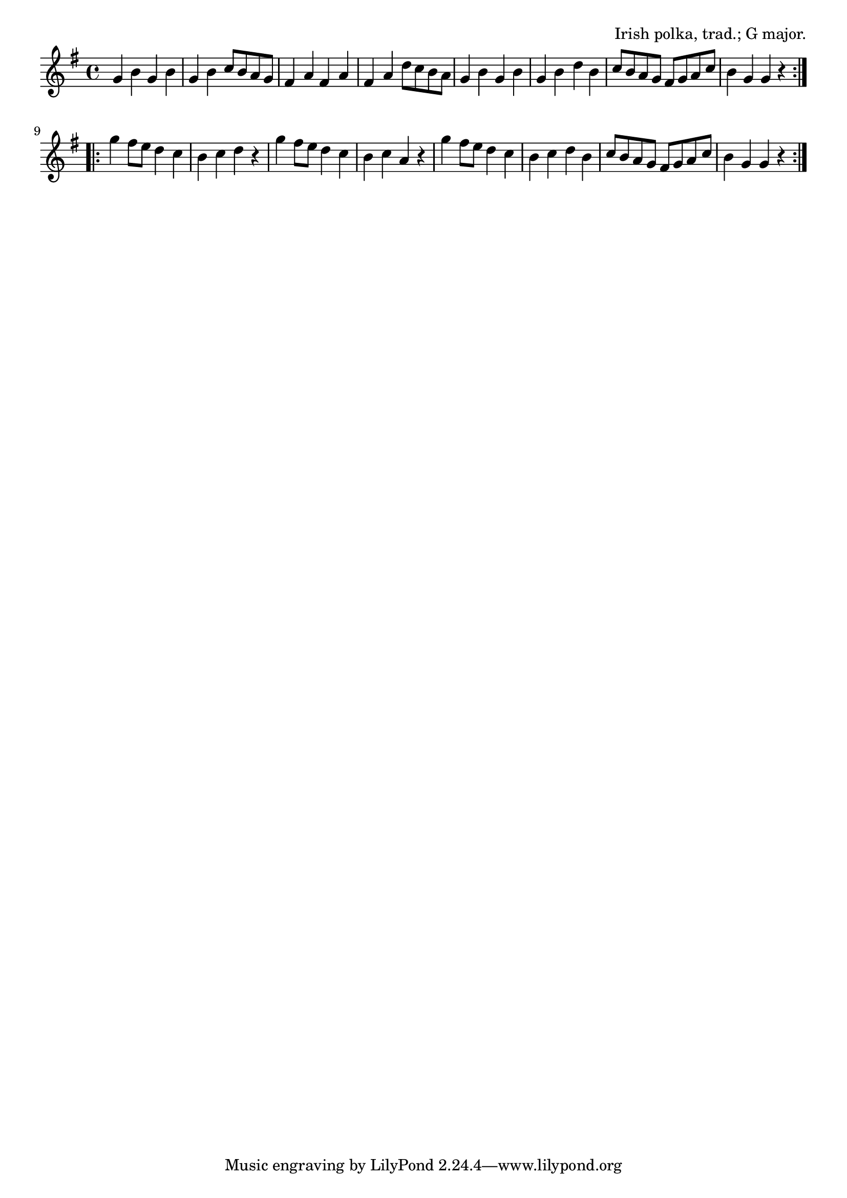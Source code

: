 \version "2.18.2"

\tocItem \markup "The Rakes of Mallow"

\score {
  <<
    \relative g' {
      \time 4/4
      \key g \major

      \repeat volta 2 {
        g4 b g b |
        g b c8 b a g |
        fis4 a fis a |
        fis a d8 c b a |

        g4 b g b |
        g b d b |
        c8 b a g fis g a c |
        b4 g g r |
      }
\break

      \repeat volta 2 {
        g'4 fis8 e d4 c |
        b c d r |
        g fis8 e d4 c |
        b c a r |

        g' fis8 e d4 c |
        b c d b |
        c8 b a g fis g a c |
        b4 g g r |
      }
    }
  >>

  \header{
    title="The Rakes of Mallow"
    opus="Irish polka, trad.; G major."
  }

  \layout{indent=0}
  \midi{\tempo 4=180}
}